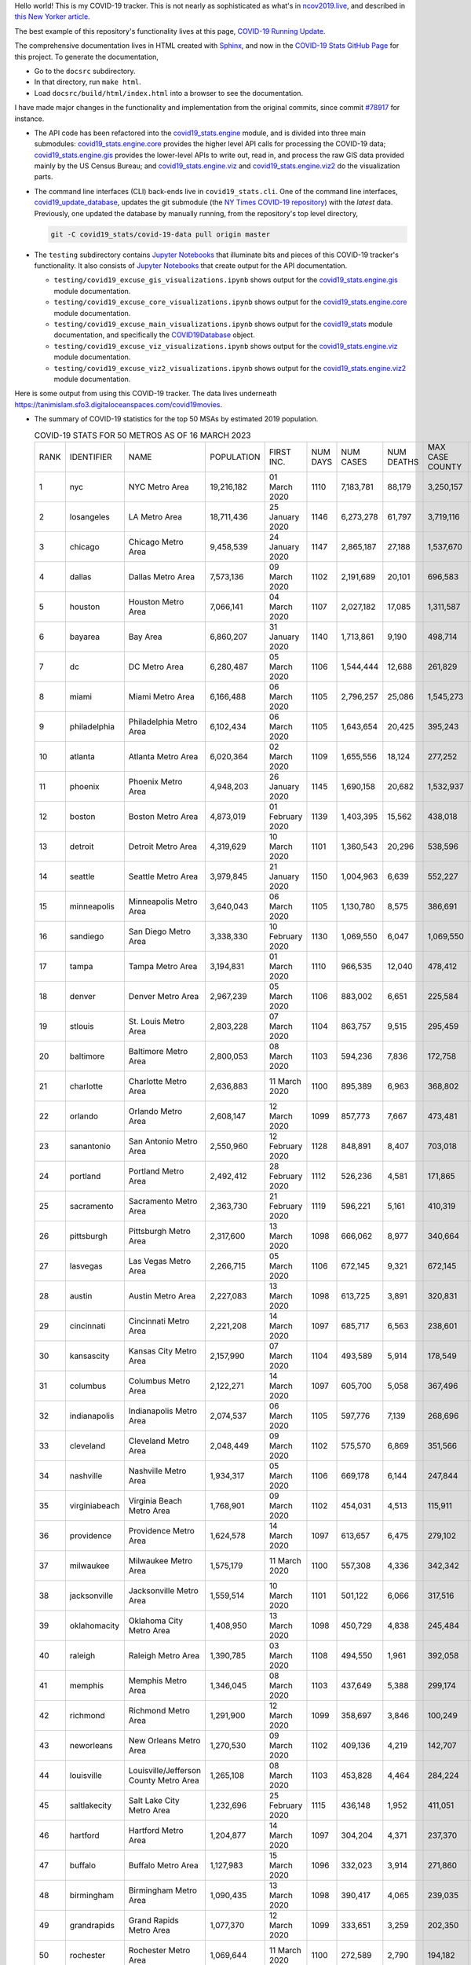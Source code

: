 Hello world! This is my COVID-19 tracker. This is not nearly as sophisticated as what's in `ncov2019.live`_, and described in `this New Yorker article`_.

The best example of this repository's functionality lives at this page, `COVID-19 Running Update <https://tanimislam.gitlab.io/blog/covid19-running-update.html>`_.

The comprehensive documentation lives in HTML created with Sphinx_, and now in the `COVID-19 Stats GitHub Page`_ for this project. To generate the documentation,

* Go to the ``docsrc`` subdirectory.
* In that directory, run ``make html``.
* Load ``docsrc/build/html/index.html`` into a browser to see the documentation.

I have made major changes in the functionality and implementation from the original commits, since commit `#78917`_ for instance.

* The API code has been refactored into the |engine_main| module, and is divided into three main submodules: |engine_core| provides the higher level API calls for processing the COVID-19 data; |engine_gis| provides the lower-level APIs to write out, read in, and process the raw GIS data provided mainly by the US Census Bureau; and |engine_viz| and |engine_viz2| do the visualization parts.

* The command line interfaces (CLI) back-ends live in ``covid19_stats.cli``. One of the command line interfaces, `covid19_update_database`_, updates the git submodule (the `NY Times COVID-19 repository`_) with the *latest* data. Previously, one updated the database by manually running, from the repository's top level directory,

  .. code-block:: console

     git -C covid19_stats/covid-19-data pull origin master
  
* The ``testing`` subdirectory contains `Jupyter Notebooks`_ that illuminate bits and pieces of this COVID-19 tracker's functionality. It also consists of `Jupyter Notebooks <https://jupyter.org>`_ that create output for the API documentation.

  * ``testing/covid19_excuse_gis_visualizations.ipynb`` shows output for the |engine_gis| module documentation.
  * ``testing/covid19_excuse_core_visualizations.ipynb`` shows output for the |engine_core| module documentation.
  * ``testing/covid19_excuse_main_visualizations.ipynb`` shows output for the |engine_top| module documentation, and specifically the `COVID19Database <https://tanimislam.github.io/covid19_stats/api/api.html#covid19_stats.COVID19Database>`_ object.
  * ``testing/covid19_excuse_viz_visualizations.ipynb`` shows output for the |engine_viz| module documentation.
  * ``testing/covid19_excuse_viz2_visualizations.ipynb`` shows output for the |engine_viz2| module documentation.
  

Here is some output from using this COVID-19 tracker. The data lives underneath https://tanimislam.sfo3.digitaloceanspaces.com/covid19movies.

* The summary of COVID-19 statistics for the top 50 MSAs by estimated 2019 population.
  
  .. list-table:: COVID-19 STATS FOR 50 METROS AS OF 16 MARCH 2023
     :widths: auto

     * - RANK
       - IDENTIFIER
       - NAME
       - POPULATION
       - FIRST INC.
       - NUM DAYS
       - NUM CASES
       - NUM DEATHS
       - MAX CASE COUNTY
       - MAX CASE COUNTY NAME
     * - 1
       - nyc
       - NYC Metro Area
       - 19,216,182
       - 01 March 2020
       - 1110
       - 7,183,781
       - 88,179
       - 3,250,157
       - New York City, New York
     * - 2
       - losangeles
       - LA Metro Area
       - 18,711,436
       - 25 January 2020
       - 1146
       - 6,273,278
       - 61,797
       - 3,719,116
       - Los Angeles County, California
     * - 3
       - chicago
       - Chicago Metro Area
       - 9,458,539
       - 24 January 2020
       - 1147
       - 2,865,187
       - 27,188
       - 1,537,670
       - Cook County, Illinois
     * - 4
       - dallas
       - Dallas Metro Area
       - 7,573,136
       - 09 March 2020
       - 1102
       - 2,191,689
       - 20,101
       - 696,583
       - Dallas County, Texas
     * - 5
       - houston
       - Houston Metro Area
       - 7,066,141
       - 04 March 2020
       - 1107
       - 2,027,182
       - 17,085
       - 1,311,587
       - Harris County, Texas
     * - 6
       - bayarea
       - Bay Area
       - 6,860,207
       - 31 January 2020
       - 1140
       - 1,713,861
       - 9,190
       - 498,714
       - Santa Clara County, California
     * - 7
       - dc
       - DC Metro Area
       - 6,280,487
       - 05 March 2020
       - 1106
       - 1,544,444
       - 12,688
       - 261,829
       - Fairfax County, Virginia
     * - 8
       - miami
       - Miami Metro Area
       - 6,166,488
       - 06 March 2020
       - 1105
       - 2,796,257
       - 25,086
       - 1,545,273
       - Miami-Dade County, Florida
     * - 9
       - philadelphia
       - Philadelphia Metro Area
       - 6,102,434
       - 06 March 2020
       - 1105
       - 1,643,654
       - 20,425
       - 395,243
       - Philadelphia County, Pennsylvania
     * - 10
       - atlanta
       - Atlanta Metro Area
       - 6,020,364
       - 02 March 2020
       - 1109
       - 1,655,556
       - 18,124
       - 277,252
       - Fulton County, Georgia
     * - 11
       - phoenix
       - Phoenix Metro Area
       - 4,948,203
       - 26 January 2020
       - 1145
       - 1,690,158
       - 20,682
       - 1,532,937
       - Maricopa County, Arizona
     * - 12
       - boston
       - Boston Metro Area
       - 4,873,019
       - 01 February 2020
       - 1139
       - 1,403,395
       - 15,562
       - 438,018
       - Middlesex County, Massachusetts
     * - 13
       - detroit
       - Detroit Metro Area
       - 4,319,629
       - 10 March 2020
       - 1101
       - 1,360,543
       - 20,296
       - 538,596
       - Wayne County, Michigan
     * - 14
       - seattle
       - Seattle Metro Area
       - 3,979,845
       - 21 January 2020
       - 1150
       - 1,004,963
       - 6,639
       - 552,227
       - King County, Washington
     * - 15
       - minneapolis
       - Minneapolis Metro Area
       - 3,640,043
       - 06 March 2020
       - 1105
       - 1,130,780
       - 8,575
       - 386,691
       - Hennepin County, Minnesota
     * - 16
       - sandiego
       - San Diego Metro Area
       - 3,338,330
       - 10 February 2020
       - 1130
       - 1,069,550
       - 6,047
       - 1,069,550
       - San Diego County, California
     * - 17
       - tampa
       - Tampa Metro Area
       - 3,194,831
       - 01 March 2020
       - 1110
       - 966,535
       - 12,040
       - 478,412
       - Hillsborough County, Florida
     * - 18
       - denver
       - Denver Metro Area
       - 2,967,239
       - 05 March 2020
       - 1106
       - 883,002
       - 6,651
       - 225,584
       - Denver County, Colorado
     * - 19
       - stlouis
       - St. Louis Metro Area
       - 2,803,228
       - 07 March 2020
       - 1104
       - 863,757
       - 9,515
       - 295,459
       - St. Louis County, Missouri
     * - 20
       - baltimore
       - Baltimore Metro Area
       - 2,800,053
       - 08 March 2020
       - 1103
       - 594,236
       - 7,836
       - 172,758
       - Baltimore County, Maryland
     * - 21
       - charlotte
       - Charlotte Metro Area
       - 2,636,883
       - 11 March 2020
       - 1100
       - 895,389
       - 6,963
       - 368,802
       - Mecklenburg County, North Carolina
     * - 22
       - orlando
       - Orlando Metro Area
       - 2,608,147
       - 12 March 2020
       - 1099
       - 857,773
       - 7,667
       - 473,481
       - Orange County, Florida
     * - 23
       - sanantonio
       - San Antonio Metro Area
       - 2,550,960
       - 12 February 2020
       - 1128
       - 848,891
       - 8,407
       - 703,018
       - Bexar County, Texas
     * - 24
       - portland
       - Portland Metro Area
       - 2,492,412
       - 28 February 2020
       - 1112
       - 526,236
       - 4,581
       - 171,865
       - Multnomah County, Oregon
     * - 25
       - sacramento
       - Sacramento Metro Area
       - 2,363,730
       - 21 February 2020
       - 1119
       - 596,221
       - 5,161
       - 410,319
       - Sacramento County, California
     * - 26
       - pittsburgh
       - Pittsburgh Metro Area
       - 2,317,600
       - 13 March 2020
       - 1098
       - 666,062
       - 8,977
       - 340,664
       - Allegheny County, Pennsylvania
     * - 27
       - lasvegas
       - Las Vegas Metro Area
       - 2,266,715
       - 05 March 2020
       - 1106
       - 672,145
       - 9,321
       - 672,145
       - Clark County, Nevada
     * - 28
       - austin
       - Austin Metro Area
       - 2,227,083
       - 13 March 2020
       - 1098
       - 613,725
       - 3,891
       - 320,831
       - Travis County, Texas
     * - 29
       - cincinnati
       - Cincinnati Metro Area
       - 2,221,208
       - 14 March 2020
       - 1097
       - 685,717
       - 6,563
       - 238,601
       - Hamilton County, Ohio
     * - 30
       - kansascity
       - Kansas City Metro Area
       - 2,157,990
       - 07 March 2020
       - 1104
       - 493,589
       - 5,914
       - 178,549
       - Johnson County, Kansas
     * - 31
       - columbus
       - Columbus Metro Area
       - 2,122,271
       - 14 March 2020
       - 1097
       - 605,700
       - 5,058
       - 367,496
       - Franklin County, Ohio
     * - 32
       - indianapolis
       - Indianapolis Metro Area
       - 2,074,537
       - 06 March 2020
       - 1105
       - 597,776
       - 7,139
       - 268,696
       - Marion County, Indiana
     * - 33
       - cleveland
       - Cleveland Metro Area
       - 2,048,449
       - 09 March 2020
       - 1102
       - 575,570
       - 6,869
       - 351,566
       - Cuyahoga County, Ohio
     * - 34
       - nashville
       - Nashville Metro Area
       - 1,934,317
       - 05 March 2020
       - 1106
       - 669,178
       - 6,144
       - 247,844
       - Davidson County, Tennessee
     * - 35
       - virginiabeach
       - Virginia Beach Metro Area
       - 1,768,901
       - 09 March 2020
       - 1102
       - 454,031
       - 4,513
       - 115,911
       - Virginia Beach city, Virginia
     * - 36
       - providence
       - Providence Metro Area
       - 1,624,578
       - 14 March 2020
       - 1097
       - 613,657
       - 6,475
       - 279,102
       - Providence County, Rhode Island
     * - 37
       - milwaukee
       - Milwaukee Metro Area
       - 1,575,179
       - 11 March 2020
       - 1100
       - 557,308
       - 4,336
       - 342,342
       - Milwaukee County, Wisconsin
     * - 38
       - jacksonville
       - Jacksonville Metro Area
       - 1,559,514
       - 10 March 2020
       - 1101
       - 501,122
       - 6,066
       - 317,516
       - Duval County, Florida
     * - 39
       - oklahomacity
       - Oklahoma City Metro Area
       - 1,408,950
       - 13 March 2020
       - 1098
       - 450,729
       - 4,838
       - 245,484
       - Oklahoma County, Oklahoma
     * - 40
       - raleigh
       - Raleigh Metro Area
       - 1,390,785
       - 03 March 2020
       - 1108
       - 494,550
       - 1,961
       - 392,058
       - Wake County, North Carolina
     * - 41
       - memphis
       - Memphis Metro Area
       - 1,346,045
       - 08 March 2020
       - 1103
       - 437,649
       - 5,388
       - 299,174
       - Shelby County, Tennessee
     * - 42
       - richmond
       - Richmond Metro Area
       - 1,291,900
       - 12 March 2020
       - 1099
       - 358,697
       - 3,846
       - 100,249
       - Chesterfield County, Virginia
     * - 43
       - neworleans
       - New Orleans Metro Area
       - 1,270,530
       - 09 March 2020
       - 1102
       - 409,136
       - 4,219
       - 142,707
       - Jefferson Parish, Louisiana
     * - 44
       - louisville
       - Louisville/Jefferson County Metro Area
       - 1,265,108
       - 08 March 2020
       - 1103
       - 453,828
       - 4,464
       - 284,224
       - Jefferson County, Kentucky
     * - 45
       - saltlakecity
       - Salt Lake City Metro Area
       - 1,232,696
       - 25 February 2020
       - 1115
       - 436,148
       - 1,952
       - 411,051
       - Salt Lake County, Utah
     * - 46
       - hartford
       - Hartford Metro Area
       - 1,204,877
       - 14 March 2020
       - 1097
       - 304,204
       - 4,371
       - 237,370
       - Hartford County, Connecticut
     * - 47
       - buffalo
       - Buffalo Metro Area
       - 1,127,983
       - 15 March 2020
       - 1096
       - 332,023
       - 3,914
       - 271,860
       - Erie County, New York
     * - 48
       - birmingham
       - Birmingham Metro Area
       - 1,090,435
       - 13 March 2020
       - 1098
       - 390,417
       - 4,065
       - 239,035
       - Jefferson County, Alabama
     * - 49
       - grandrapids
       - Grand Rapids Metro Area
       - 1,077,370
       - 12 March 2020
       - 1099
       - 333,651
       - 3,259
       - 202,350
       - Kent County, Michigan
     * - 50
       - rochester
       - Rochester Metro Area
       - 1,069,644
       - 11 March 2020
       - 1100
       - 272,589
       - 2,790
       - 194,182
       - Monroe County, New York

.. _png_figures:
	 
* The COVID-19 trends in cases and deaths for these 6 metropolitan areas as of 16 MARCH 2023: SF Bay Area; Washington, DC; Richmond, VA; NYC; Los Angeles; and New Orleans.

  .. list-table::
     :widths: auto

     * - |cds_bayarea|
       - |cds_dc|
       - |cds_richmond|
     * - SF Bay Area
       - Washington, DC
       - Richmond, VA
     * - |cds_nyc|
       - |cds_losangeles|
       - |cds_neworleans|
     * - NYC Metro
       - Los Angeles
       - New Orleans

.. _gif_animations:
  
* GIF'd video animations of the COVID-19 trends in cases/deaths for NYC, Chicago, Seattle, SF Bay Area, DC, and Richmond, as of 16 MARCH 2023.	  

  .. list-table::
     :widths: auto

     * - |anim_gif_nyc|
       - |anim_gif_chicago|
       - |anim_gif_seattle|
     * - `NYC Metro <https://tanimislam.sfo3.digitaloceanspaces.com/covid19movies/covid19_nyc_LATEST.mp4>`_
       - `Chicago <https://tanimislam.sfo3.digitaloceanspaces.com/covid19movies/covid19_chicago_LATEST.mp4>`_
       - `Seattle <https://tanimislam.sfo3.digitaloceanspaces.com/covid19movies/covid19_seattle_LATEST.mp4>`_
     * - |anim_gif_bayarea|
       - |anim_gif_dc|
       - |anim_gif_richmond|
     * - `SF Bay Area <https://tanimislam.sfo3.digitaloceanspaces.com/covid19movies/covid19_bayarea_LATEST.mp4>`_
       - `Washington, DC <https://tanimislam.sfo3.digitaloceanspaces.com/covid19movies/covid19_dc_LATEST.mp4>`_
       - `Richmond, VA <https://tanimislam.sfo3.digitaloceanspaces.com/covid19movies/covid19_richmond_LATEST.mp4>`_
     * - |anim_gif_sacramento|
       - |anim_gif_houston|
       - |anim_gif_dallas|
     * - `Sacramento, CA <https://tanimislam.sfo3.digitaloceanspaces.com/covid19movies/covid19_sacramento_LATEST.mp4>`_
       - `Houston, TX <https://tanimislam.sfo3.digitaloceanspaces.com/covid19movies/covid19_houston_LATEST.mp4>`_
       - `Dallas, TX <https://tanimislam.sfo3.digitaloceanspaces.com/covid19movies/covid19_dallas_LATEST.mp4>`_

  And here is the animation for the continental United States as of 16 MARCH 2023

  .. list-table::
     :widths: auto

     * - |anim_gif_conus|
     * - `Continental United States <https://tanimislam.sfo3.digitaloceanspaces.com/covid19movies/covid19_conus_LATEST.mp4>`_

* GIF'd video animations of the COVID-19 trends in cases/deaths for California, Texas, Florida, and Virginia, as of 16 MARCH 2023.

  .. list-table::
     :widths: auto

     * - |anim_gif_california|
       - |anim_gif_texas|
     * - `California <https://tanimislam.sfo3.digitaloceanspaces.com/covid19movies/covid19_california_LATEST.mp4>`_
       - `Texas <https://tanimislam.sfo3.digitaloceanspaces.com/covid19movies/covid19_texas_LATEST.mp4>`_
     * - |anim_gif_florida|
       - |anim_gif_virginia|
     * - `Florida <https://tanimislam.sfo3.digitaloceanspaces.com/covid19movies/covid19_florida_LATEST.mp4>`_
       - `Virginia <https://tanimislam.sfo3.digitaloceanspaces.com/covid19movies/covid19_virginia_LATEST.mp4>`_

.. _`NY Times COVID-19 repository`: https://github.com/nytimes/covid-19-data
.. _`ncov2019.live`: https://ncov2019.live
.. _`this New Yorker article`: https://www.newyorker.com/magazine/2020/03/30/the-high-schooler-who-became-a-covid-19-watchdog
.. _`#78917`: https://github.com/tanimislam/covid19_stats/commit/78917dd20c43bd65320cf51958fa481febef4338
.. _`Jupyter Notebooks`: https://jupyter.org
.. _`Github flavored Markdown`: https://github.github.com/gfm
.. _reStructuredText: https://docutils.sourceforge.io/rst.html
.. _`Pandas DataFrame`: https://pandas.pydata.org/pandas-docs/stable/reference/api/pandas.DataFrame.htm
.. _MP4: https://en.wikipedia.org/wiki/MPEG-4_Part_14
.. _Sphinx: https://www.sphinx-doc.org/en/master
.. _`COVID-19 Stats GitHub Page`: https://tanimislam.github.io/covid19_stats


.. STATIC IMAGES

.. |cds_bayarea| image:: https://tanimislam.sfo3.digitaloceanspaces.com/covid19movies/covid19_bayarea_cds_LATEST.png
   :width: 100%
   :align: middle

.. |cds_dc| image:: https://tanimislam.sfo3.digitaloceanspaces.com/covid19movies/covid19_dc_cds_LATEST.png
   :width: 100%
   :align: middle

.. |cds_richmond| image:: https://tanimislam.sfo3.digitaloceanspaces.com/covid19movies/covid19_richmond_cds_LATEST.png
   :width: 100%
   :align: middle

.. |cds_nyc| image:: https://tanimislam.sfo3.digitaloceanspaces.com/covid19movies/covid19_nyc_cds_LATEST.png
   :width: 100%
   :align: middle

.. |cds_losangeles| image:: https://tanimislam.sfo3.digitaloceanspaces.com/covid19movies/covid19_losangeles_cds_LATEST.png
   :width: 100%
   :align: middle

.. |cds_neworleans| image:: https://tanimislam.sfo3.digitaloceanspaces.com/covid19movies/covid19_neworleans_cds_LATEST.png
   :width: 100%
   :align: middle
	   
.. GIF ANIMATIONS MSA

.. |anim_gif_nyc| image:: https://tanimislam.sfo3.digitaloceanspaces.com/covid19movies/covid19_nyc_LATEST.gif
   :width: 100%
   :align: middle

.. |anim_gif_chicago| image:: https://tanimislam.sfo3.digitaloceanspaces.com/covid19movies/covid19_chicago_LATEST.gif
   :width: 100%
   :align: middle

.. |anim_gif_seattle| image:: https://tanimislam.sfo3.digitaloceanspaces.com/covid19movies/covid19_seattle_LATEST.gif
   :width: 100%
   :align: middle

.. |anim_gif_bayarea| image:: https://tanimislam.sfo3.digitaloceanspaces.com/covid19movies/covid19_bayarea_LATEST.gif
   :width: 100%
   :align: middle

.. |anim_gif_dc| image:: https://tanimislam.sfo3.digitaloceanspaces.com/covid19movies/covid19_dc_LATEST.gif
   :width: 100%
   :align: middle

.. |anim_gif_richmond| image:: https://tanimislam.sfo3.digitaloceanspaces.com/covid19movies/covid19_richmond_LATEST.gif
   :width: 100%
   :align: middle

.. |anim_gif_sacramento| image:: https://tanimislam.sfo3.digitaloceanspaces.com/covid19movies/covid19_sacramento_LATEST.gif
   :width: 100%
   :align: middle

.. |anim_gif_houston| image:: https://tanimislam.sfo3.digitaloceanspaces.com/covid19movies/covid19_houston_LATEST.gif
   :width: 100%
   :align: middle

.. |anim_gif_dallas| image:: https://tanimislam.sfo3.digitaloceanspaces.com/covid19movies/covid19_dallas_LATEST.gif
   :width: 100%
   :align: middle

	   
.. GIF ANIMATIONS CONUS

.. |anim_gif_conus| image:: https://tanimislam.sfo3.digitaloceanspaces.com/covid19movies/covid19_conus_LATEST.gif
   :width: 100%
   :align: middle

.. GIF ANIMATIONS STATE

.. |anim_gif_california| image:: https://tanimislam.sfo3.digitaloceanspaces.com/covid19movies/covid19_california_LATEST.gif
   :width: 100%
   :align: middle

.. |anim_gif_texas| image:: https://tanimislam.sfo3.digitaloceanspaces.com/covid19movies/covid19_texas_LATEST.gif
   :width: 100%
   :align: middle

.. |anim_gif_florida| image:: https://tanimislam.sfo3.digitaloceanspaces.com/covid19movies/covid19_florida_LATEST.gif
   :width: 100%
   :align: middle

.. |anim_gif_virginia| image:: https://tanimislam.sfo3.digitaloceanspaces.com/covid19movies/covid19_virginia_LATEST.gif
   :width: 100%
   :align: middle

.. _`covid19_update_database`: https://tanimislam.github.io/covid19_stats/cli/covid19_update_database.html

.. |engine_gis|  replace:: `covid19_stats.engine.gis`_
.. |engine_main| replace:: `covid19_stats.engine`_
.. |engine_core| replace:: `covid19_stats.engine.core`_
.. |engine_viz|  replace:: `covid19_stats.engine.viz`_
.. |engine_viz2|  replace:: `covid19_stats.engine.viz2`_
.. |engine_top|  replace:: `covid19_stats`_
.. _`covid19_stats.engine.gis`: https://tanimislam.github.io/covid19_stats/api/covid19_stats_engine_gis_api.html
.. _`covid19_stats.engine`: https://tanimislam.github.io/covid19_stats/api/covid19_stats_engine_api.html 
.. _`covid19_stats.engine.core`: https://tanimislam.github.io/covid19_stats/api/covid19_stats_engine_core_api.html
.. _`covid19_stats.engine.viz`: https://tanimislam.github.io/covid19_stats/api/covid19_stats_engine_viz_api.html
.. _`covid19_stats.engine.viz2`: https://tanimislam.github.io/covid19_stats/api/covid19_stats_engine_viz2_api.html
.. _`covid19_stats`: https://tanimislam.github.io/covid19_stats/api/covid19_stats_api.html
